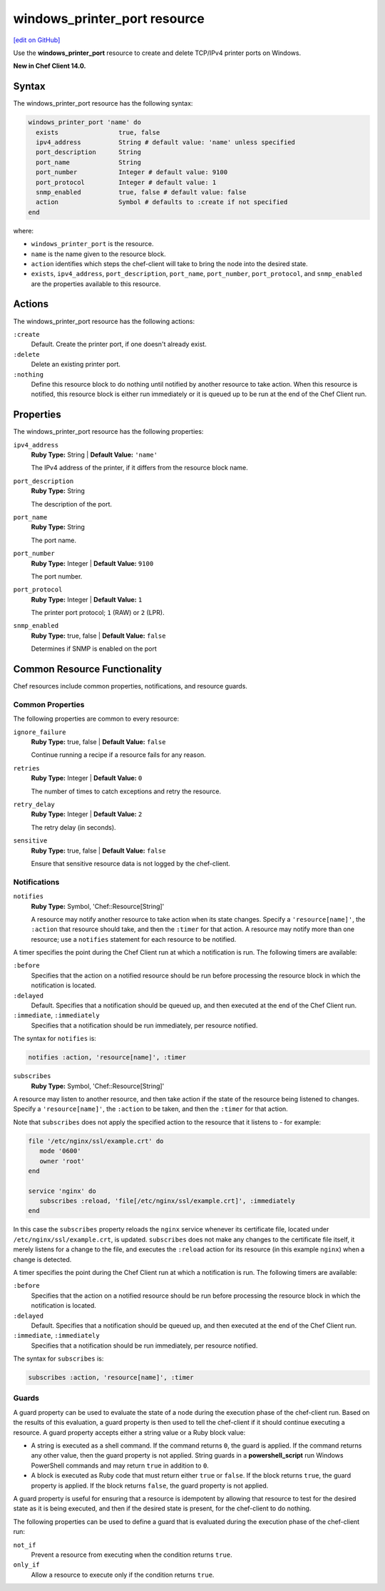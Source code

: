 =====================================================
windows_printer_port resource
=====================================================
`[edit on GitHub] <https://github.com/chef/chef-web-docs/blob/master/chef_master/source/resource_windows_printer_port.rst>`__

Use the **windows_printer_port** resource to create and delete TCP/IPv4 printer ports on Windows.

**New in Chef Client 14.0.**

Syntax
=====================================================
The windows_printer_port resource has the following syntax:

.. code-block:: ruby

  windows_printer_port 'name' do
    exists                true, false
    ipv4_address          String # default value: 'name' unless specified
    port_description      String
    port_name             String
    port_number           Integer # default value: 9100
    port_protocol         Integer # default value: 1
    snmp_enabled          true, false # default value: false
    action                Symbol # defaults to :create if not specified
  end

where:

* ``windows_printer_port`` is the resource.
* ``name`` is the name given to the resource block.
* ``action`` identifies which steps the chef-client will take to bring the node into the desired state.
* ``exists``, ``ipv4_address``, ``port_description``, ``port_name``, ``port_number``, ``port_protocol``, and ``snmp_enabled`` are the properties available to this resource.

Actions
=====================================================

The windows_printer_port resource has the following actions:

``:create``
   Default. Create the printer port, if one doesn't already exist.

``:delete``
   Delete an existing printer port.

``:nothing``
   .. tag resources_common_actions_nothing

   Define this resource block to do nothing until notified by another resource to take action. When this resource is notified, this resource block is either run immediately or it is queued up to be run at the end of the Chef Client run.

   .. end_tag

Properties
=====================================================

The windows_printer_port resource has the following properties:

``ipv4_address``
   **Ruby Type:** String | **Default Value:** ``'name'``

   The IPv4 address of the printer, if it differs from the resource block name.

``port_description``
   **Ruby Type:** String

   The description of the port.

``port_name``
   **Ruby Type:** String

   The port name.

``port_number``
   **Ruby Type:** Integer | **Default Value:** ``9100``

   The port number.

``port_protocol``
   **Ruby Type:** Integer | **Default Value:** ``1``

   The printer port protocol; ``1`` (RAW) or ``2`` (LPR).

``snmp_enabled``
   **Ruby Type:** true, false | **Default Value:** ``false``

   Determines if SNMP is enabled on the port

Common Resource Functionality
=====================================================

Chef resources include common properties, notifications, and resource guards.

Common Properties
-----------------------------------------------------

.. tag resources_common_properties

The following properties are common to every resource:

``ignore_failure``
  **Ruby Type:** true, false | **Default Value:** ``false``

  Continue running a recipe if a resource fails for any reason.

``retries``
  **Ruby Type:** Integer | **Default Value:** ``0``

  The number of times to catch exceptions and retry the resource.

``retry_delay``
  **Ruby Type:** Integer | **Default Value:** ``2``

  The retry delay (in seconds).

``sensitive``
  **Ruby Type:** true, false | **Default Value:** ``false``

  Ensure that sensitive resource data is not logged by the chef-client.

.. end_tag

Notifications
-----------------------------------------------------

``notifies``
  **Ruby Type:** Symbol, 'Chef::Resource[String]'

  .. tag resources_common_notification_notifies

  A resource may notify another resource to take action when its state changes. Specify a ``'resource[name]'``, the ``:action`` that resource should take, and then the ``:timer`` for that action. A resource may notify more than one resource; use a ``notifies`` statement for each resource to be notified.

  .. end_tag

.. tag resources_common_notification_timers

A timer specifies the point during the Chef Client run at which a notification is run. The following timers are available:

``:before``
  Specifies that the action on a notified resource should be run before processing the resource block in which the notification is located.

``:delayed``
  Default. Specifies that a notification should be queued up, and then executed at the end of the Chef Client run.

``:immediate``, ``:immediately``
  Specifies that a notification should be run immediately, per resource notified.

.. end_tag

.. tag resources_common_notification_notifies_syntax

The syntax for ``notifies`` is:

.. code-block:: ruby

  notifies :action, 'resource[name]', :timer

.. end_tag

``subscribes``
  **Ruby Type:** Symbol, 'Chef::Resource[String]'

.. tag resources_common_notification_subscribes

A resource may listen to another resource, and then take action if the state of the resource being listened to changes. Specify a ``'resource[name]'``, the ``:action`` to be taken, and then the ``:timer`` for that action.

Note that ``subscribes`` does not apply the specified action to the resource that it listens to - for example:

.. code-block:: ruby

 file '/etc/nginx/ssl/example.crt' do
    mode '0600'
    owner 'root'
 end

 service 'nginx' do
    subscribes :reload, 'file[/etc/nginx/ssl/example.crt]', :immediately
 end

In this case the ``subscribes`` property reloads the ``nginx`` service whenever its certificate file, located under ``/etc/nginx/ssl/example.crt``, is updated. ``subscribes`` does not make any changes to the certificate file itself, it merely listens for a change to the file, and executes the ``:reload`` action for its resource (in this example ``nginx``) when a change is detected.

.. end_tag

.. tag resources_common_notification_timers

A timer specifies the point during the Chef Client run at which a notification is run. The following timers are available:

``:before``
  Specifies that the action on a notified resource should be run before processing the resource block in which the notification is located.

``:delayed``
  Default. Specifies that a notification should be queued up, and then executed at the end of the Chef Client run.

``:immediate``, ``:immediately``
  Specifies that a notification should be run immediately, per resource notified.

.. end_tag

.. tag resources_common_notification_subscribes_syntax

The syntax for ``subscribes`` is:

.. code-block:: ruby

  subscribes :action, 'resource[name]', :timer

.. end_tag

Guards
-----------------------------------------------------

.. tag resources_common_guards

A guard property can be used to evaluate the state of a node during the execution phase of the chef-client run. Based on the results of this evaluation, a guard property is then used to tell the chef-client if it should continue executing a resource. A guard property accepts either a string value or a Ruby block value:

* A string is executed as a shell command. If the command returns ``0``, the guard is applied. If the command returns any other value, then the guard property is not applied. String guards in a **powershell_script** run Windows PowerShell commands and may return ``true`` in addition to ``0``.
* A block is executed as Ruby code that must return either ``true`` or ``false``. If the block returns ``true``, the guard property is applied. If the block returns ``false``, the guard property is not applied.

A guard property is useful for ensuring that a resource is idempotent by allowing that resource to test for the desired state as it is being executed, and then if the desired state is present, for the chef-client to do nothing.

.. end_tag
.. tag resources_common_guards_properties

The following properties can be used to define a guard that is evaluated during the execution phase of the chef-client run:

``not_if``
  Prevent a resource from executing when the condition returns ``true``.

``only_if``
  Allow a resource to execute only if the condition returns ``true``.

.. end_tag